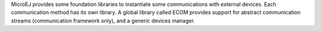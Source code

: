 MicroEJ provides some foundation libraries to instantiate some
communications with external devices. Each communication method has its
own library. A global library called ECOM provides support for abstract
communication streams (communication framework only), and a generic
devices manager.
